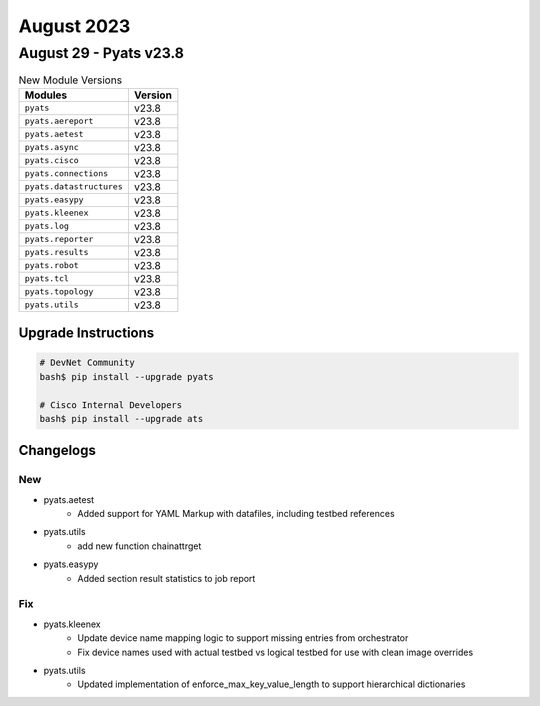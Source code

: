 August 2023
==========

August 29 - Pyats v23.8
------------------------



.. csv-table:: New Module Versions
    :header: "Modules", "Version"

    ``pyats``, v23.8
    ``pyats.aereport``, v23.8
    ``pyats.aetest``, v23.8
    ``pyats.async``, v23.8
    ``pyats.cisco``, v23.8
    ``pyats.connections``, v23.8
    ``pyats.datastructures``, v23.8
    ``pyats.easypy``, v23.8
    ``pyats.kleenex``, v23.8
    ``pyats.log``, v23.8
    ``pyats.reporter``, v23.8
    ``pyats.results``, v23.8
    ``pyats.robot``, v23.8
    ``pyats.tcl``, v23.8
    ``pyats.topology``, v23.8
    ``pyats.utils``, v23.8

Upgrade Instructions
^^^^^^^^^^^^^^^^^^^^

.. code-block:: bash

    # DevNet Community
    bash$ pip install --upgrade pyats

    # Cisco Internal Developers
    bash$ pip install --upgrade ats




Changelogs
^^^^^^^^^^
--------------------------------------------------------------------------------
                                      New
--------------------------------------------------------------------------------

* pyats.aetest
    * Added support for YAML Markup with datafiles, including testbed references

* pyats.utils
    * add new function chainattrget

* pyats.easypy
    * Added section result statistics to job report


--------------------------------------------------------------------------------
                                      Fix
--------------------------------------------------------------------------------

* pyats.kleenex
    * Update device name mapping logic to support missing entries from orchestrator
    * Fix device names used with actual testbed vs logical testbed for use with clean image overrides

* pyats.utils
    * Updated implementation of enforce_max_key_value_length to support hierarchical dictionaries



